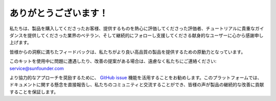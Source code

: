 ありがとうございます！
=======================

私たちは、製品を購入してくださったお客様、提供するものを熱心に評価してくださった評価者、チュートリアルに貴重なガイダンスを提供してくださった業界のベテラン、そして継続的にフォローし支援してくださる献身的なユーザーに心から感謝申し上げます。

皆様からの洞察に満ちたフィードバックは、私たちがより良い高品質の製品を提供するための原動力となっています。

このキットを使用中に問題に遭遇したり、改善の提案がある場合は、遠慮なく私たちにご連絡ください: service@sunfounder.com

より協力的なアプローチを奨励するために、 `GitHub issue <https://github.com/sunfounder/Elite-Explorer-Kit/issues/new/>`__ 機能を活用することをお勧めします。このプラットフォームでは、ドキュメントに関する懸念を直接報告し、私たちのコミュニティと交流することができ、皆様の声が製品の継続的な改善に貢献することを保証します。
